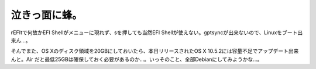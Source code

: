 泣きっ面に蜂。
==============

rEFItで何故かEFI Shellがメニューに現れず、sを押しても当然EFI Shellが使えない。gptsyncが出来ないので、Linuxをブート出来ん…。

そんでまた、OS Xのディスク領域を20GBにしておいたら、本日リリースされたOS X 10.5.2には容量不足でアップデート出来んと。Air だと最低25GBは確保しておく必要があるのか…。いっそのこと、全部Debianにしてみようかな…。






.. author:: default
.. categories:: MacBook,Debian
.. tags::
.. comments::
